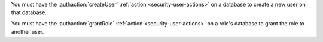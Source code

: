 You must have the :authaction:`createUser` :ref:`action
<security-user-actions>` on a database to create a new user on that
database.

You must have the :authaction:`grantRole` :ref:`action
<security-user-actions>` on a role's database to grant the role to another
user.
